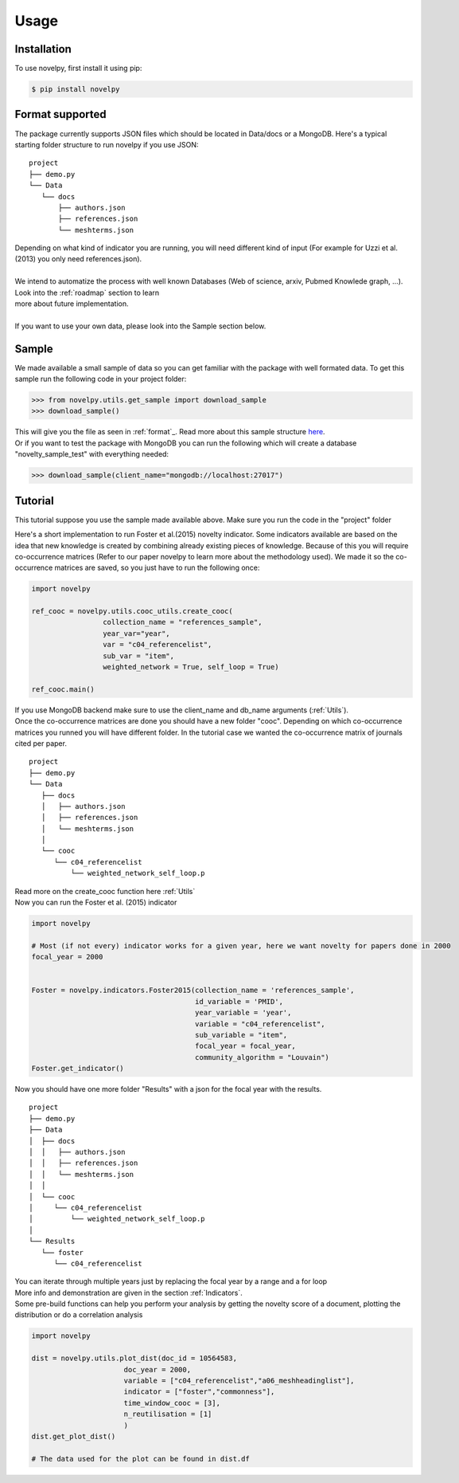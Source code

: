.. _usage:

Usage
=====

.. _installation:

Installation
------------

To use novelpy, first install it using pip:

.. code-block:: console

   $ pip install novelpy


.. _format:
Format supported
----------------

The package currently supports JSON files which should be located in Data/docs or a MongoDB. Here's a typical starting folder structure to run novelpy if you use JSON:

::


   project
   ├── demo.py
   └── Data   
      └── docs
          ├── authors.json       
          ├── references.json
          └── meshterms.json

| Depending on what kind of indicator you are running, you will need different kind of input (For example for Uzzi et al.(2013) you only need references.json). 
|
| We intend to automatize the process with well known Databases (Web of science, arxiv, Pubmed Knowlede graph, ...). Look into the :ref:`roadmap` section to learn
| more about future implementation.
|
| If you want to use your own data, please look into the Sample section below.

.. _sample:
Sample
----------------

We made available a small sample of data so you can get familiar with the package with well formated data. To get this sample run the following code in your project folder:

>>> from novelpy.utils.get_sample import download_sample
>>> download_sample()

| This will give you the file as seen in :ref:`format`_. Read more about this sample structure `here <https://github.com/Kwirtz/data_sample/tree/main/novelpy>`_.
| Or if you want to test the package with MongoDB you can run the following which will create a database "novelty_sample_test" with everything needed:

>>> download_sample(client_name="mongodb://localhost:27017")


.. _tutorial:
Tutorial
----------------

This tutorial suppose you use the sample made available above. Make sure you run the code in the "project" folder

Here's a short implementation to run Foster et al.(2015) novelty indicator. Some indicators available are based on the idea that new knowledge is created by combining already existing pieces of knowledge. Because of this you will require co-occurrence matrices (Refer to our paper novelpy to learn more about the methodology used). We made it so the co-occurrence matrices are saved, so you just have to run the following once:

.. code-block:: python
   
   import novelpy

   ref_cooc = novelpy.utils.cooc_utils.create_cooc(
                    collection_name = "references_sample", 
                    year_var="year",
                    var = "c04_referencelist",
                    sub_var = "item",
                    weighted_network = True, self_loop = True)

   ref_cooc.main()


| If you use MongoDB backend make sure to use the client_name and db_name arguments (:ref:`Utils`).
| Once the co-occurrence matrices are done you should have a new folder "cooc". Depending on which co-occurrence matrices you runned you will have different folder. In the tutorial case we wanted the co-occurrence matrix of journals cited per paper.

::


   project
   ├── demo.py
   └── Data   
      ├── docs
      │   ├── authors.json       
      │   ├── references.json
      │   └── meshterms.json
      │ 
      └── cooc
         └── c04_referencelist
             └── weighted_network_self_loop.p
        


| Read more on the create_cooc function here :ref:`Utils`
| Now you can run the Foster et al. (2015) indicator

.. code-block:: python

   import novelpy

   # Most (if not every) indicator works for a given year, here we want novelty for papers done in 2000
   focal_year = 2000


   Foster = novelpy.indicators.Foster2015(collection_name = 'references_sample',
                                          id_variable = 'PMID',
                                          year_variable = 'year',
                                          variable = "c04_referencelist",
                                          sub_variable = "item",
                                          focal_year = focal_year,
                                          community_algorithm = "Louvain")
   Foster.get_indicator()
    

Now you should have one more folder "Results" with a json for the focal year with the results. 

::


   project
   ├── demo.py
   ├── Data   
   │  ├── docs
   │  │   ├── authors.json       
   │  │   ├── references.json
   │  │   └── meshterms.json
   │  │ 
   │  └── cooc
   │     └── c04_referencelist
   │         └── weighted_network_self_loop.p
   │    
   └── Results
      └── foster
         └── c04_referencelist

| You can iterate through multiple years just by replacing the focal year by a range and a for loop
| More info and demonstration are given in the section :ref:`Indicators`.

| Some pre-build functions can help you perform your analysis by getting the novelty score of a document, plotting the distribution or do a correlation analysis

.. code-block:: python

   import novelpy

   dist = novelpy.utils.plot_dist(doc_id = 10564583,
                         doc_year = 2000,
                         variable = ["c04_referencelist","a06_meshheadinglist"],
                         indicator = ["foster","commonness"],
                         time_window_cooc = [3],
                         n_reutilisation = [1]
                         )
   dist.get_plot_dist()
   
   # The data used for the plot can be found in dist.df

.. image:: img/dist.png
   :width: 600
